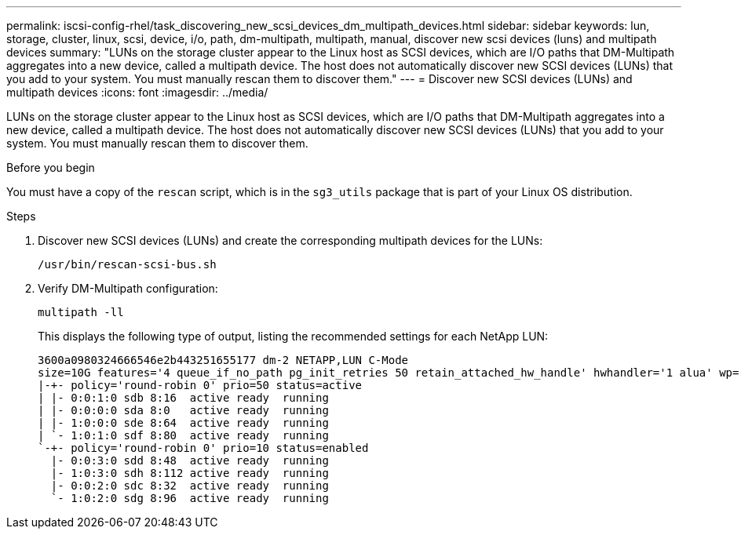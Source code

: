 ---
permalink: iscsi-config-rhel/task_discovering_new_scsi_devices_dm_multipath_devices.html
sidebar: sidebar
keywords: lun, storage, cluster, linux, scsi, device, i/o, path, dm-multipath, multipath, manual, discover new scsi devices (luns) and multipath devices
summary: "LUNs on the storage cluster appear to the Linux host as SCSI devices, which are I/O paths that DM-Multipath aggregates into a new device, called a multipath device. The host does not automatically discover new SCSI devices (LUNs) that you add to your system. You must manually rescan them to discover them."
---
= Discover new SCSI devices (LUNs) and multipath devices
:icons: font
:imagesdir: ../media/

[.lead]
LUNs on the storage cluster appear to the Linux host as SCSI devices, which are I/O paths that DM-Multipath aggregates into a new device, called a multipath device. The host does not automatically discover new SCSI devices (LUNs) that you add to your system. You must manually rescan them to discover them.

.Before you begin

You must have a copy of the `rescan` script, which is in the `sg3_utils` package that is part of your Linux OS distribution.

.Steps

. Discover new SCSI devices (LUNs) and create the corresponding multipath devices for the LUNs:
+
`/usr/bin/rescan-scsi-bus.sh`
. Verify DM-Multipath configuration:
+
`multipath -ll`
+
This displays the following type of output, listing the recommended settings for each NetApp LUN:
+
----
3600a0980324666546e2b443251655177 dm-2 NETAPP,LUN C-Mode
size=10G features='4 queue_if_no_path pg_init_retries 50 retain_attached_hw_handle' hwhandler='1 alua' wp=rw
|-+- policy='round-robin 0' prio=50 status=active
| |- 0:0:1:0 sdb 8:16  active ready  running
| |- 0:0:0:0 sda 8:0   active ready  running
| |- 1:0:0:0 sde 8:64  active ready  running
| `- 1:0:1:0 sdf 8:80  active ready  running
`-+- policy='round-robin 0' prio=10 status=enabled
  |- 0:0:3:0 sdd 8:48  active ready  running
  |- 1:0:3:0 sdh 8:112 active ready  running
  |- 0:0:2:0 sdc 8:32  active ready  running
  `- 1:0:2:0 sdg 8:96  active ready  running
----
